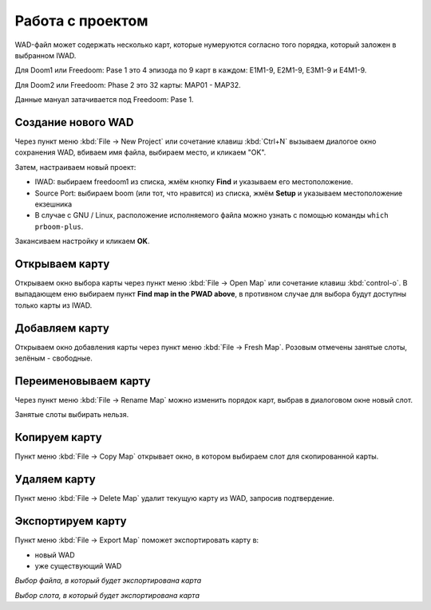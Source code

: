 Работа с проектом
=================

WAD-файл может содержать несколько карт, которые нумеруются согласно того порядка, который заложен в выбранном IWAD.

Для Doom1 или Freedoom: Pase 1 это 4 эпизода по 9 карт в каждом: E1M1-9, E2M1-9, E3M1-9 и E4M1-9.

Для Doom2 или Freedoom: Phase 2 это 32 карты: MAP01 - MAP32.

Данные мануал затачивается под Freedoom: Pase 1.

Создание нового WAD
-------------------

Через пункт меню :kbd:`File -> New Project` или сочетание клавиш :kbd:`Ctrl+N` вызываем диалогое окно сохранения WAD, вбиваем имя файла, выбираем место, и кликаем "OK".

Затем, настраиваем новый проект:

* IWAD: выбираем freedoom1 из списка, жмём кнопку **Find** и указываем его местоположение.
* Source Port: выбираем boom (или тот, что нравится) из списка, жмём **Setup** и указываем местоположение екзешника
* В случае с GNU / Linux, расположение исполняемого файла можно узнать с помощью команды ``which prboom-plus``.

Закансиваем настройку и кликаем **OK**.

.. image:: new-project-dialog.png

Открываем карту
---------------

Открываем окно выбора карты через пункт меню :kbd:`File -> Open Map` или сочетание клавиш :kbd:`control-o`. В выпадающем еню выбираем пункт **Find map in the PWAD above**, в противном случае для выбора будут доступны только карты из IWAD.

.. image:: open-map.png


Добавляем карту
---------------

Открываем окно добавления карты через пункт меню :kbd:`File -> Fresh Map`. Розовым отмечены занятые слоты, зелёным - свободные.

.. image:: fresh-map-dialog.png

Переименовываем карту
---------------------

Через пункт меню :kbd:`File -> Rename Map` можно изменить порядок карт, выбрав в диалоговом окне новый слот.

Занятые слоты выбирать нельзя.

.. image:: rename-map-dialog.png

Копируем карту
--------------

Пункт меню :kbd:`File -> Copy Map` открывает окно, в котором выбираем слот для скопированной карты.

Удаляем карту
-------------

Пункт меню :kbd:`File -> Delete Map` удалит текущую карту из WAD, запросив подтвердение.

Экспортируем карту
------------------

Пункт меню :kbd:`File -> Export Map` поможет экспортировать карту в:

* новый WAD
* уже существующий WAD

.. image:: export-map-file-chooser.png

*Выбор файла, в который будет экспортирована карта*

.. image:: export-map-level-chooser.png

*Выбор слота, в который будет экспортирована карта*

